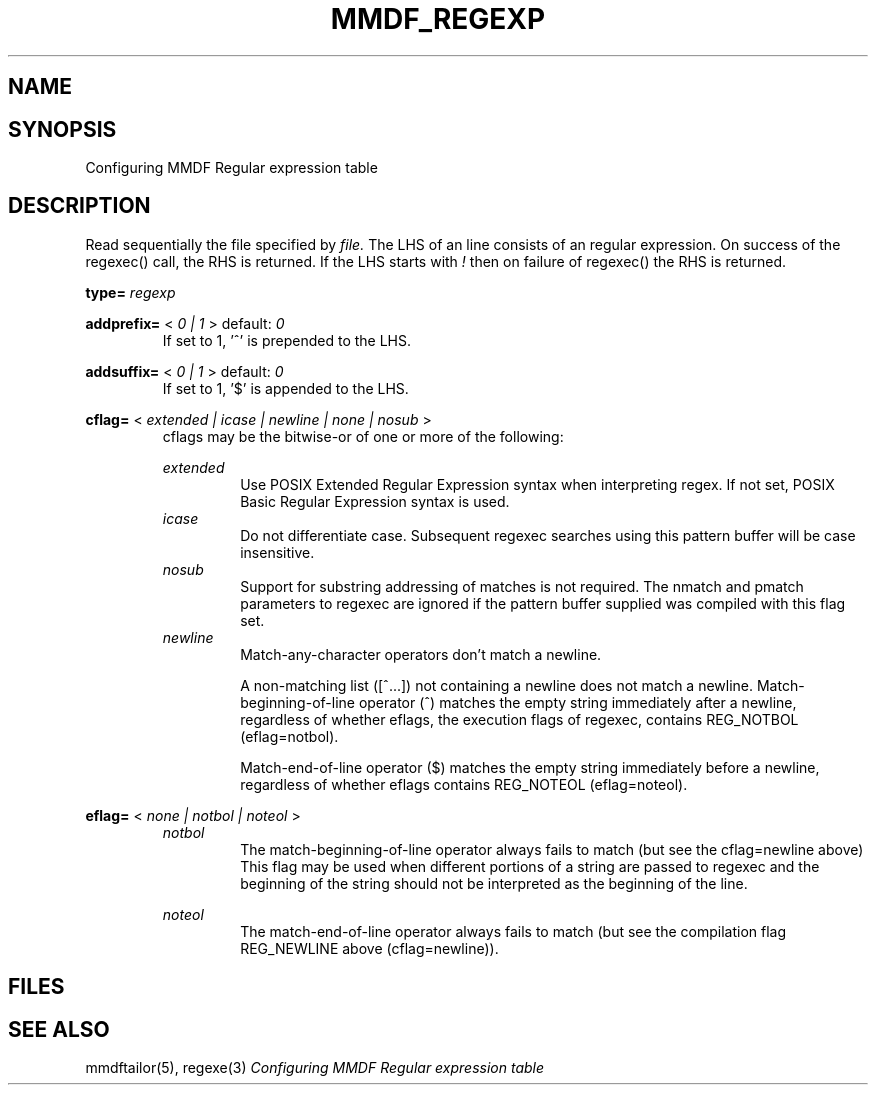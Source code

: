 .TH MMDF_REGEXP 5 "01 January 2001"
.SH NAME
.SH SYNOPSIS
Configuring MMDF Regular expression table
.SH DESCRIPTION

Read sequentially the file specified by 
.I file.
The LHS of an line consists of an regular expression.
On success of the regexec() call, the RHS is returned.
If the LHS starts with 
.I !
then on failure of regexec() the RHS is returned.

.B type= 
.I regexp
.RS
.RE

.B addprefix=
<
.I 0 | 1
>
default:
.I 0
.RS
If set to 1, '^' is prepended to the LHS.
.RE

.B addsuffix=
<
.I 0 | 1
>
default:
.I 0
.RS
If set to 1, '$' is appended to the LHS.
.RE

.B cflag=
<
.I extended | icase | newline | none | nosub
>
.RS
cflags may be the bitwise-or of one or more of the following:

.I extended
.RS
Use POSIX Extended Regular Expression syntax when interpreting
regex. If not set, POSIX Basic Regular Expression syntax is used.
.RE
.I icase
.RS
Do not differentiate case. Subsequent regexec searches using this
pattern buffer will be case insensitive.
.RE
.I nosub
.RS
Support for substring addressing of matches is not required. The
nmatch and pmatch parameters to regexec are ignored if the pattern
buffer supplied was compiled with this flag set.
.RE
.I newline
.RS
Match-any-character operators don't match a newline.
.sp
A non-matching list ([^...]) not containing a newline does not match a
newline. Match-beginning-of-line operator (^) matches the empty string
immediately after a newline, regardless of whether eflags, the
execution flags of regexec, contains REG_NOTBOL (eflag=notbol).
.sp
Match-end-of-line operator ($) matches the empty string immediately
before a newline, regardless of whether eflags contains REG_NOTEOL (eflag=noteol).
.RE
.RE

.B eflag=
<
.I none | notbol | noteol
>
.RS
.I notbol
.RS
The  match-beginning-of-line  operator always fails to match (but see
the cflag=newline above)  This  flag  may be used when
different portions of a string are passed  to  regexec  and  the
beginning  of  the string should not be interpreted as the beginning
of the line.
.RE

.I noteol
.RS
The  match-end-of-line operator always fails to match (but see the
compilation flag REG_NEWLINE above (cflag=newline)).
.RE
.RE

.PP
.SH FILES
.SH "SEE ALSO"
mmdftailor(5), regexe(3)
\fIConfiguring MMDF Regular expression table\fR
